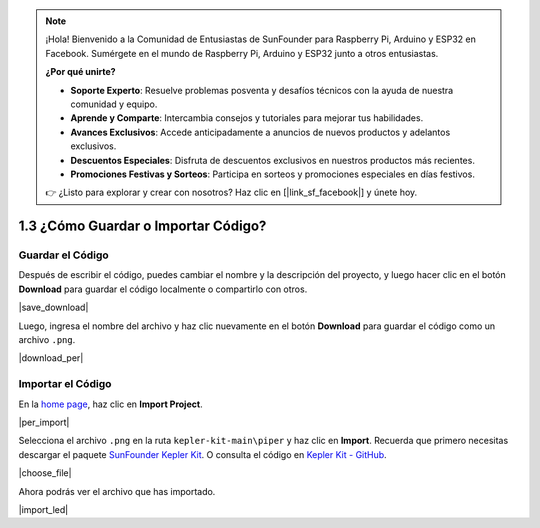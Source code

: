 .. note::

    ¡Hola! Bienvenido a la Comunidad de Entusiastas de SunFounder para Raspberry Pi, Arduino y ESP32 en Facebook. Sumérgete en el mundo de Raspberry Pi, Arduino y ESP32 junto a otros entusiastas.

    **¿Por qué unirte?**

    - **Soporte Experto**: Resuelve problemas posventa y desafíos técnicos con la ayuda de nuestra comunidad y equipo.
    - **Aprende y Comparte**: Intercambia consejos y tutoriales para mejorar tus habilidades.
    - **Avances Exclusivos**: Accede anticipadamente a anuncios de nuevos productos y adelantos exclusivos.
    - **Descuentos Especiales**: Disfruta de descuentos exclusivos en nuestros productos más recientes.
    - **Promociones Festivas y Sorteos**: Participa en sorteos y promociones especiales en días festivos.

    👉 ¿Listo para explorar y crear con nosotros? Haz clic en [|link_sf_facebook|] y únete hoy.

.. _per_save_import:

1.3 ¿Cómo Guardar o Importar Código?
========================================

Guardar el Código
-----------------------

Después de escribir el código, puedes cambiar el nombre y la descripción del proyecto, y luego hacer clic en el botón **Download** para guardar el código localmente o compartirlo con otros.

|save_download|

Luego, ingresa el nombre del archivo y haz clic nuevamente en el botón **Download** para guardar el código como un archivo ``.png``.

|download_per|

.. _import_code_piper:

Importar el Código
------------------------

En la `home page <https://make.playpiper.com/>`_, haz clic en **Import Project**.

|per_import|

Selecciona el archivo ``.png`` en la ruta ``kepler-kit-main\piper`` y haz clic en **Import**.
Recuerda que primero necesitas descargar el paquete `SunFounder Kepler Kit <https://github.com/sunfounder/kepler-kit/archive/refs/heads/main.zip>`_.
O consulta el código en `Kepler Kit - GitHub <https://github.com/sunfounder/kepler-kit>`_.

|choose_file|

Ahora podrás ver el archivo que has importado.

|import_led|